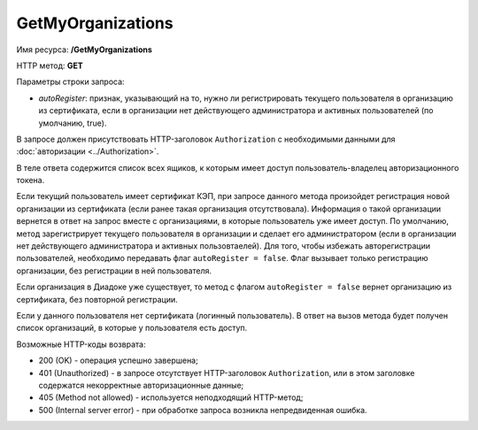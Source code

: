 GetMyOrganizations
==================

Имя ресурса: **/GetMyOrganizations**

HTTP метод: **GET**

Параметры строки запроса:

-  *autoRegister*: признак, указывающий на то, нужно ли регистрировать текущего пользователя в организацию из сертификата, если в организации нет действующего администратора и активных пользователей (по умолчанию, true).

В запросе должен присутствовать HTTP-заголовок ``Authorization`` с необходимыми данными для :doc:`авторизации <../Authorization>`.

В теле ответа содержится список всех ящиков, к которым имеет доступ пользователь-владелец авторизационного токена.

Если текущий пользователь имеет сертификат КЭП, при запросе данного метода произойдет регистрация новой организации из сертификата (если ранее такая организация отсутствовала). Информация о такой организации вернется в ответ на запрос вместе с организациями, в которые пользователь уже имеет доступ. По умолчанию, метод зарегистрирует текущего пользователя в организации и сделает его администратором (если в организации нет действующего администратора и активных пользовтаелей). Для того, чтобы избежать авторегистрации пользователей, необходимо передавать флаг ``autoRegister = false``. Флаг вызывает только регистрацию организации, без регистрации в ней пользователя.

Если организация в Диадоке уже существует, то метод с флагом ``autoRegister = false`` вернет организацию из сертификата, без повторной регистрации.

Если у данного пользователя нет сертификата (логинный пользователь). В ответ на вызов метода будет получен список организаций, в которые у пользователя есть доступ.

Возможные HTTP-коды возврата:

-  200 (OK) - операция успешно завершена;

-  401 (Unauthorized) - в запросе отсутствует HTTP-заголовок ``Authorization``, или в этом заголовке содержатся некорректные авторизационные данные;

-  405 (Method not allowed) - используется неподходящий HTTP-метод;

-  500 (Internal server error) - при обработке запроса возникла непредвиденная ошибка.
